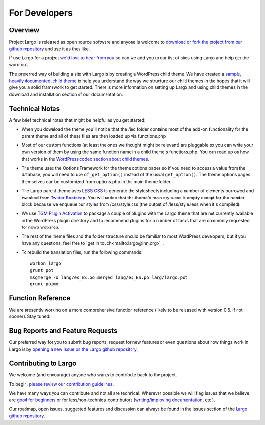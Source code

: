 For Developers
==============

Overview
--------

Project Largo is released as open source software and anyone is welcome to `download or fork the project from our github repository <https://github.com/INN/Largo>`_ and use it as they like.

If use Largo for a project `we'd love to hear from you <mailto:largo@inn.org>`_ so can we add you to our list of sites using Largo and help get the word out.

The preferred way of building a site with Largo is by creating a WordPress child theme. We have created a `sample, heavily documented, child theme <https://github.com/INN/Largo-Sample-Child-Theme/archive/master.zip>`_ to help you understand the way we structure our child themes in the hopes that it will give you a solid framework to get started. There is more information on setting up Largo and using child themes in the download and installation section of our documentation.


Technical Notes
---------------

A few brief technical notes that might be helpful as you get started:

- When you download the theme you'll notice that the /inc folder contains most of the add-on functionality for the parent theme and all of these files are then loaded up via functions.php

- Most of our custom functions (at least the ones we thought might be relevant) are pluggable so you can write your own version of them by using the same function name in a child theme's functions.php. You can read up on how that works in the `WordPress codex section about child themes <http://codex.wordpress.org/Child_Themes>`_.

- The theme uses the Options Framework for the theme options pages so if you need to access a value from the database, you will need to use ``of_get_option()`` instead of the usual ``get_option()``. The theme options pages themselves can be customized from options.php in the main theme folder.

- The Largo parent theme uses `LESS CSS <http://lesscss.org/>`_ to generate the stylesheets including a number of elements borrowed and tweaked from `Twitter Bootstrap <http://getbootstrap.com/2.3.2/>`_. You will notice that the theme's main style.css is empty except for the header block because we enqueue our styles from /css/style.css (the output of /less/style.less when it's compiled).

- We use `TGM Plugin Activation <https://github.com/thomasgriffin/TGM-Plugin-Activation>`_ to package a couple of plugins with the Largo theme that are not currently available in the WordPress plugin directory and to recommend plugins for a number of tasks that are commonly requested for news websites.

- The rest of the theme files and the folder structure should be familiar to most WordPress developers, but if you have any questions, feel free to `get in touch<mailto:largo@inn.org>`_.

- To rebuild the translation files, run the following commands: ::

	workon largo
	grunt pot
	msgmerge -o lang/es_ES.po.merged lang/es_ES.po lang/largo.pot
	grunt po2mo


Function Reference
------------------

We are presently working on a more comprehensive function reference (likely to be released with version 0.5, if not sooner). Stay tuned!


Bug Reports and Feature Requests
--------------------------------

Our preferred way for you to submit bug reports, request for new features or even questions about how things work in Largo is by `opening a new issue on the Largo github repository <https://github.com/INN/Largo/issues>`_.


Contributing to Largo
---------------------

We welcome (and encourage) anyone who wants to contribute back to the project.

To begin, `please review our contribution guidelines <https://github.com/INN/docs/blob/master/how-to-work-with-us/contributing.md>`_.

We have many ways you can contribute and not all are technical. Wherever possible we will flag issues that we believe are `good for beginners <https://github.com/INN/Largo/issues?q=is%3Aopen+is%3Aissue+label%3A%22good+for+beginners%22>`_ or for less/non-technical contributors (`writing/improving documentation <https://github.com/INN/Largo/issues?q=is%3Aopen+is%3Aissue+label%3A%22status%3A+needs+docs%22>`_, etc.).

Our roadmap, open issues, suggested features and discussion can always be found in the issues section of the `Largo github repository <https://github.com/INN/Largo/issues>`_.

